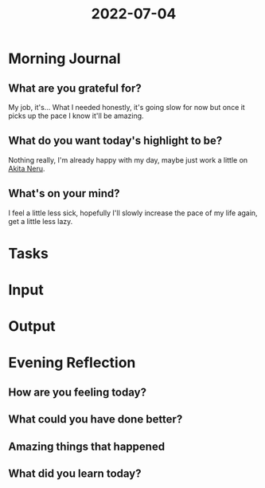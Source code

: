 :PROPERTIES:
:ID:       ad9c6a97-c090-4a59-b204-f45ada88f474
:END:
#+title: 2022-07-04
#+filetags: :daily:

* Morning Journal
** What are you grateful for?
My job, it's... What I needed honestly, it's going slow for now but once it picks up the pace I know it'll be amazing.
** What do you want today's highlight to be?
Nothing really, I'm already happy with my day, maybe just work a little on [[id:8b605e4e-f9e7-4f03-bf4e-8058976aaeae][Akita Neru]].
** What's on your mind?
I feel a little less sick, hopefully I'll slowly increase the pace of my life again, get a little less lazy.
* Tasks
* Input
* Output
* Evening Reflection
** How are you feeling today?
** What could you have done better?
** Amazing things that happened
** What did you learn today?

